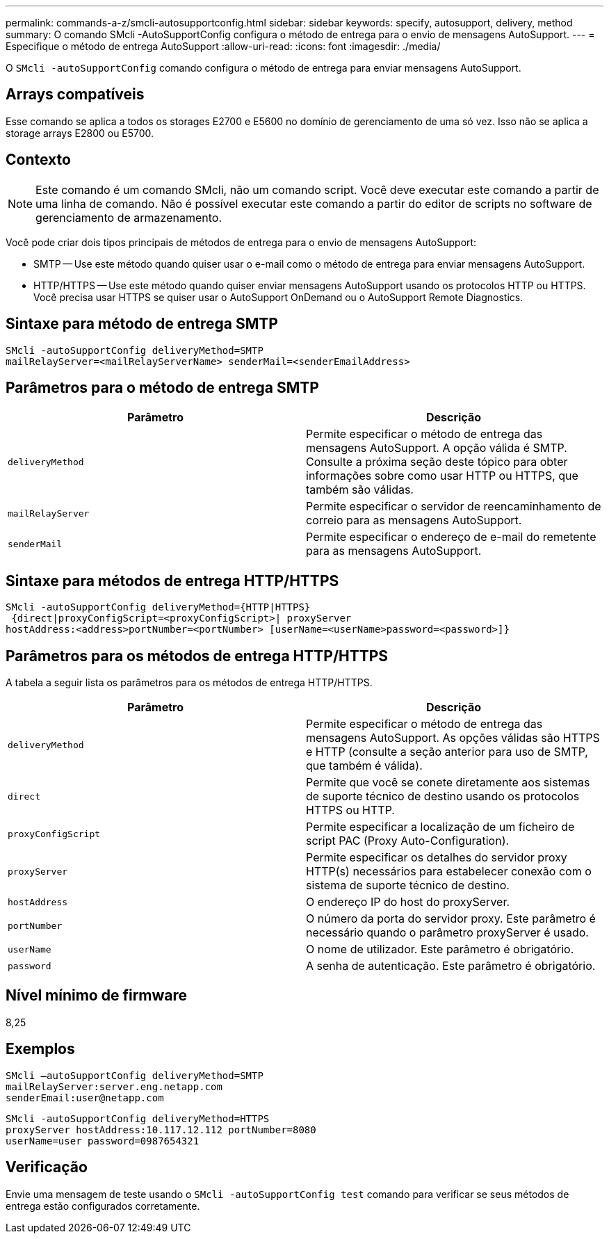 ---
permalink: commands-a-z/smcli-autosupportconfig.html 
sidebar: sidebar 
keywords: specify, autosupport, delivery, method 
summary: O comando SMcli -AutoSupportConfig configura o método de entrega para o envio de mensagens AutoSupport. 
---
= Especifique o método de entrega AutoSupport
:allow-uri-read: 
:icons: font
:imagesdir: ./media/


[role="lead"]
O `SMcli -autoSupportConfig` comando configura o método de entrega para enviar mensagens AutoSupport.



== Arrays compatíveis

Esse comando se aplica a todos os storages E2700 e E5600 no domínio de gerenciamento de uma só vez. Isso não se aplica a storage arrays E2800 ou E5700.



== Contexto

[NOTE]
====
Este comando é um comando SMcli, não um comando script. Você deve executar este comando a partir de uma linha de comando. Não é possível executar este comando a partir do editor de scripts no software de gerenciamento de armazenamento.

====
Você pode criar dois tipos principais de métodos de entrega para o envio de mensagens AutoSupport:

* SMTP -- Use este método quando quiser usar o e-mail como o método de entrega para enviar mensagens AutoSupport.
* HTTP/HTTPS -- Use este método quando quiser enviar mensagens AutoSupport usando os protocolos HTTP ou HTTPS. Você precisa usar HTTPS se quiser usar o AutoSupport OnDemand ou o AutoSupport Remote Diagnostics.




== Sintaxe para método de entrega SMTP

[listing]
----
SMcli -autoSupportConfig deliveryMethod=SMTP
mailRelayServer=<mailRelayServerName> senderMail=<senderEmailAddress>
----


== Parâmetros para o método de entrega SMTP

[cols="2*"]
|===
| Parâmetro | Descrição 


 a| 
`deliveryMethod`
 a| 
Permite especificar o método de entrega das mensagens AutoSupport. A opção válida é SMTP. Consulte a próxima seção deste tópico para obter informações sobre como usar HTTP ou HTTPS, que também são válidas.



 a| 
`mailRelayServer`
 a| 
Permite especificar o servidor de reencaminhamento de correio para as mensagens AutoSupport.



 a| 
`senderMail`
 a| 
Permite especificar o endereço de e-mail do remetente para as mensagens AutoSupport.

|===


== Sintaxe para métodos de entrega HTTP/HTTPS

[listing]
----
SMcli -autoSupportConfig deliveryMethod={HTTP|HTTPS}
 {direct|proxyConfigScript=<proxyConfigScript>| proxyServer
hostAddress:<address>portNumber=<portNumber> [userName=<userName>password=<password>]}
----


== Parâmetros para os métodos de entrega HTTP/HTTPS

A tabela a seguir lista os parâmetros para os métodos de entrega HTTP/HTTPS.

[cols="2*"]
|===
| Parâmetro | Descrição 


 a| 
`deliveryMethod`
 a| 
Permite especificar o método de entrega das mensagens AutoSupport. As opções válidas são HTTPS e HTTP (consulte a seção anterior para uso de SMTP, que também é válida).



 a| 
`direct`
 a| 
Permite que você se conete diretamente aos sistemas de suporte técnico de destino usando os protocolos HTTPS ou HTTP.



 a| 
`proxyConfigScript`
 a| 
Permite especificar a localização de um ficheiro de script PAC (Proxy Auto-Configuration).



 a| 
`proxyServer`
 a| 
Permite especificar os detalhes do servidor proxy HTTP(s) necessários para estabelecer conexão com o sistema de suporte técnico de destino.



 a| 
`hostAddress`
 a| 
O endereço IP do host do proxyServer.



 a| 
`portNumber`
 a| 
O número da porta do servidor proxy. Este parâmetro é necessário quando o parâmetro proxyServer é usado.



 a| 
`userName`
 a| 
O nome de utilizador. Este parâmetro é obrigatório.



 a| 
`password`
 a| 
A senha de autenticação. Este parâmetro é obrigatório.

|===


== Nível mínimo de firmware

8,25



== Exemplos

[listing]
----
SMcli –autoSupportConfig deliveryMethod=SMTP
mailRelayServer:server.eng.netapp.com
senderEmail:user@netapp.com
----
[listing]
----
SMcli -autoSupportConfig deliveryMethod=HTTPS
proxyServer hostAddress:10.117.12.112 portNumber=8080
userName=user password=0987654321
----


== Verificação

Envie uma mensagem de teste usando o `SMcli -autoSupportConfig test` comando para verificar se seus métodos de entrega estão configurados corretamente.
